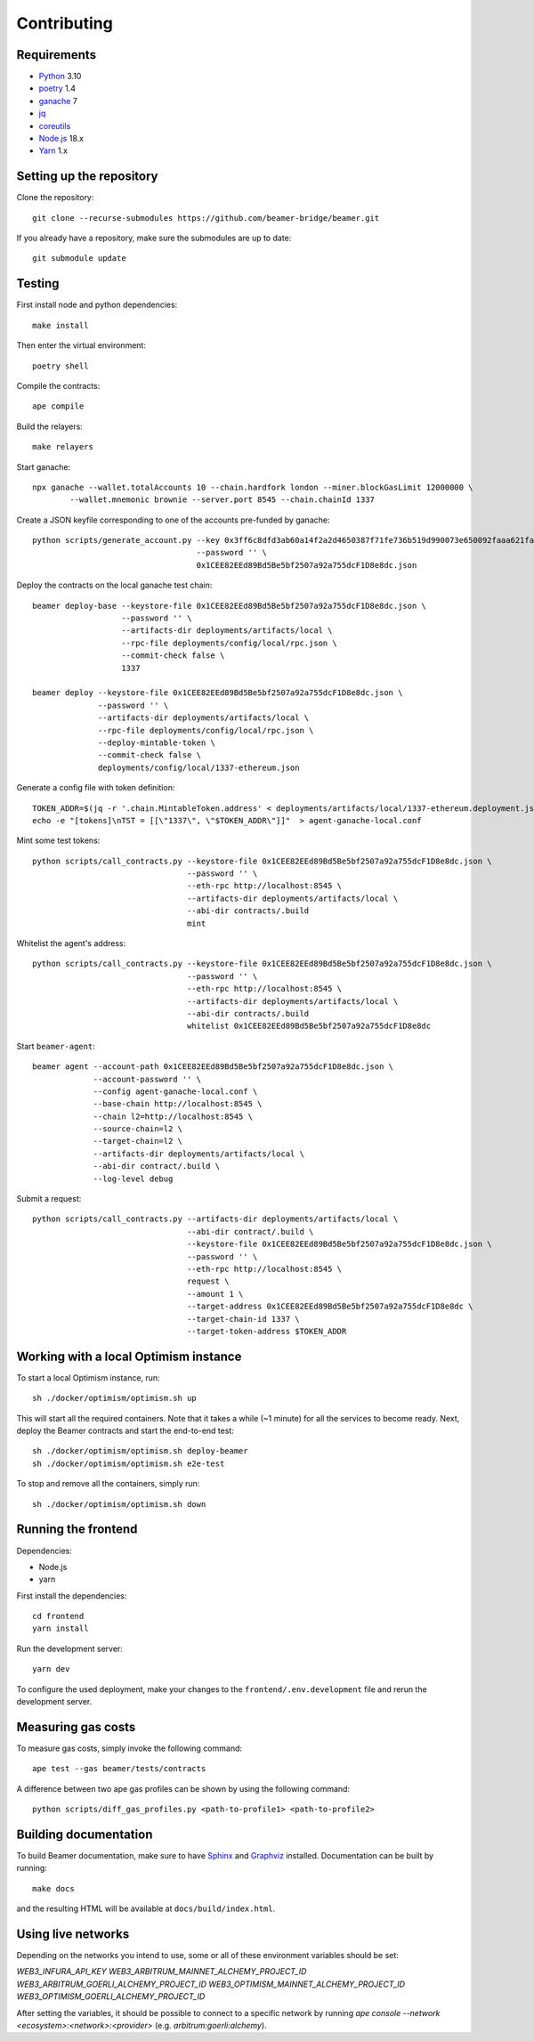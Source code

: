 Contributing
============

Requirements
------------

- `Python <https://www.python.org>`_ 3.10
- `poetry <https://python-poetry.org>`_ 1.4
- `ganache <https://trufflesuite.com/ganache>`_ 7
- `jq <https://stedolan.github.io/jq/>`_
- `coreutils <https://formulae.brew.sh/formula/coreutils>`_
- `Node.js <https://nodejs.org/en/download/>`_ 18.x
- `Yarn <https://classic.yarnpkg.com/en/>`_ 1.x

Setting up the repository 
-------------------------

Clone the repository:: 
    
    git clone --recurse-submodules https://github.com/beamer-bridge/beamer.git
    
If you already have a repository, make sure the submodules are up to date:: 
    
    git submodule update


Testing
-------

First install node and python dependencies::

    make install

Then enter the virtual environment::

    poetry shell

Compile the contracts::

    ape compile

Build the relayers::

    make relayers

Start ganache::

    npx ganache --wallet.totalAccounts 10 --chain.hardfork london --miner.blockGasLimit 12000000 \
            --wallet.mnemonic brownie --server.port 8545 --chain.chainId 1337

Create a JSON keyfile corresponding to one of the accounts pre-funded by ganache::

    python scripts/generate_account.py --key 0x3ff6c8dfd3ab60a14f2a2d4650387f71fe736b519d990073e650092faaa621fa \
                                       --password '' \
                                       0x1CEE82EEd89Bd5Be5bf2507a92a755dcF1D8e8dc.json

Deploy the contracts on the local ganache test chain::

    beamer deploy-base --keystore-file 0x1CEE82EEd89Bd5Be5bf2507a92a755dcF1D8e8dc.json \
                       --password '' \
                       --artifacts-dir deployments/artifacts/local \
                       --rpc-file deployments/config/local/rpc.json \
                       --commit-check false \
                       1337
    
    beamer deploy --keystore-file 0x1CEE82EEd89Bd5Be5bf2507a92a755dcF1D8e8dc.json \
                  --password '' \
                  --artifacts-dir deployments/artifacts/local \
                  --rpc-file deployments/config/local/rpc.json \
                  --deploy-mintable-token \
                  --commit-check false \
                  deployments/config/local/1337-ethereum.json

Generate a config file with token definition::


    TOKEN_ADDR=$(jq -r '.chain.MintableToken.address' < deployments/artifacts/local/1337-ethereum.deployment.json)
    echo -e "[tokens]\nTST = [[\"1337\", \"$TOKEN_ADDR\"]]"  > agent-ganache-local.conf

Mint some test tokens::

    python scripts/call_contracts.py --keystore-file 0x1CEE82EEd89Bd5Be5bf2507a92a755dcF1D8e8dc.json \
                                     --password '' \
                                     --eth-rpc http://localhost:8545 \
                                     --artifacts-dir deployments/artifacts/local \
                                     --abi-dir contracts/.build
                                     mint

Whitelist the agent's address::

    python scripts/call_contracts.py --keystore-file 0x1CEE82EEd89Bd5Be5bf2507a92a755dcF1D8e8dc.json \
                                     --password '' \
                                     --eth-rpc http://localhost:8545 \
                                     --artifacts-dir deployments/artifacts/local \
                                     --abi-dir contracts/.build
                                     whitelist 0x1CEE82EEd89Bd5Be5bf2507a92a755dcF1D8e8dc

Start ``beamer-agent``::

    beamer agent --account-path 0x1CEE82EEd89Bd5Be5bf2507a92a755dcF1D8e8dc.json \
                 --account-password '' \
                 --config agent-ganache-local.conf \
                 --base-chain http://localhost:8545 \
                 --chain l2=http://localhost:8545 \
                 --source-chain=l2 \
                 --target-chain=l2 \
                 --artifacts-dir deployments/artifacts/local \
                 --abi-dir contract/.build \
                 --log-level debug

Submit a request::

    python scripts/call_contracts.py --artifacts-dir deployments/artifacts/local \
                                     --abi-dir contract/.build \
                                     --keystore-file 0x1CEE82EEd89Bd5Be5bf2507a92a755dcF1D8e8dc.json \
                                     --password '' \
                                     --eth-rpc http://localhost:8545 \
                                     request \
                                     --amount 1 \
                                     --target-address 0x1CEE82EEd89Bd5Be5bf2507a92a755dcF1D8e8dc \
                                     --target-chain-id 1337 \
                                     --target-token-address $TOKEN_ADDR


Working with a local Optimism instance
--------------------------------------

To start a local Optimism instance, run::

    sh ./docker/optimism/optimism.sh up

This will start all the required containers. Note that it takes a while (~1
minute) for all the services to become ready. Next, deploy the Beamer
contracts and start the end-to-end test::

    sh ./docker/optimism/optimism.sh deploy-beamer
    sh ./docker/optimism/optimism.sh e2e-test

To stop and remove all the containers, simply run::

    sh ./docker/optimism/optimism.sh down


Running the frontend
--------------------

Dependencies:

* Node.js
* yarn

First install the dependencies::

    cd frontend
    yarn install

Run the development server::

    yarn dev

To configure the used deployment, make your changes to the
``frontend/.env.development`` file and rerun the development server.


Measuring gas costs
-------------------

To measure gas costs, simply invoke the following command::

   ape test --gas beamer/tests/contracts

A difference between two ape gas profiles can be shown by using the
following command::

   python scripts/diff_gas_profiles.py <path-to-profile1> <path-to-profile2>


Building documentation
----------------------

To build Beamer documentation, make sure to have `Sphinx <https://www.sphinx-doc.org>`_
and `Graphviz <http://graphviz.org>`_ installed. Documentation can be built by running::

   make docs

and the resulting HTML will be available at ``docs/build/index.html``.


Using live networks
-------------------

Depending on the networks you intend to use, some or all of these environment variables should be set:

`WEB3_INFURA_API_KEY`
`WEB3_ARBITRUM_MAINNET_ALCHEMY_PROJECT_ID`
`WEB3_ARBITRUM_GOERLI_ALCHEMY_PROJECT_ID`
`WEB3_OPTIMISM_MAINNET_ALCHEMY_PROJECT_ID`
`WEB3_OPTIMISM_GOERLI_ALCHEMY_PROJECT_ID`

After setting the variables, it should be possible to connect to a specific network by running  
`ape console --network <ecosystem>:<network>:<provider>` (e.g. `arbitrum:goerli:alchemy`).
